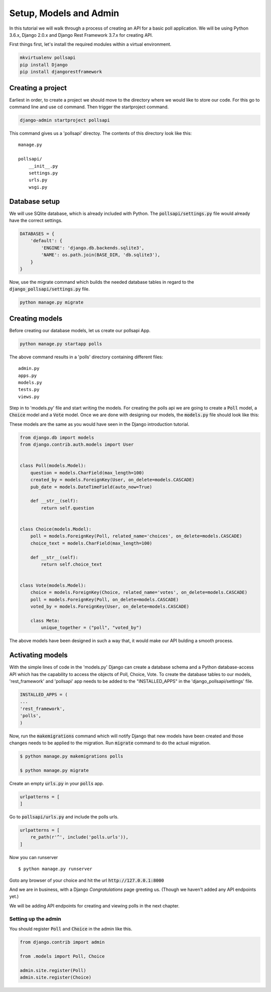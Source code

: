 Setup, Models and Admin
=============================

In this tutorial we will walk through a process of creating an API for a basic poll application. We will be using Python 3.6.x, Django 2.0.x and Django Rest Framework 3.7.x for creating API.

First things first, let's install the required modules within a virtual environment.

.. code-block:: python

    mkvirtualenv pollsapi
    pip install Django
    pip install djangorestframework

Creating a project
--------------------

Earliest in order, to create a project we should move to the directory where we would like to store our code. For this go to command line and use cd command. Then trigger the startproject command.

.. code-block:: python

    django-admin startproject pollsapi

This command gives us a 'pollsapi' directoy. The contents of this directory look like this::

    manage.py

    pollsapi/
        __init__.py
        settings.py
        urls.py
        wsgi.py

Database setup
------------------

We will use SQlite database, which is already included with Python. The :code:`pollsapi/settings.py` file would already have the correct settings.

.. code-block:: python

    DATABASES = {
        'default': {
            'ENGINE': 'django.db.backends.sqlite3',
            'NAME': os.path.join(BASE_DIR, 'db.sqlite3'),
        }
    }

Now, use the migrate command which builds the needed database tables in regard to the :code:`django_pollsapi/settings.py` file.

.. code-block:: python

    python manage.py migrate


Creating models
---------------------

Before creating our database models, let us create our pollsapi App.

.. code-block:: python

    python manage.py startapp polls

The above command results in a 'polls' directory containing different files::

    admin.py
    apps.py
    models.py
    tests.py
    views.py

Step in to 'models.py' file and start writing the models. For creating the polls api we are going to create a :code:`Poll` model, a :code:`Choice` model and a :code:`Vote` model. Once we are done with designing our models, the :code:`models.py` file should look like this:

These models are the same as you would have seen in the Django introduction tutorial.

.. code-block:: python

    from django.db import models
    from django.contrib.auth.models import User


    class Poll(models.Model):
        question = models.CharField(max_length=100)
        created_by = models.ForeignKey(User, on_delete=models.CASCADE)
        pub_date = models.DateTimeField(auto_now=True)

        def __str__(self):
            return self.question


    class Choice(models.Model):
        poll = models.ForeignKey(Poll, related_name='choices', on_delete=models.CASCADE)
        choice_text = models.CharField(max_length=100)

        def __str__(self):
            return self.choice_text


    class Vote(models.Model):
        choice = models.ForeignKey(Choice, related_name='votes', on_delete=models.CASCADE)
        poll = models.ForeignKey(Poll, on_delete=models.CASCADE)
        voted_by = models.ForeignKey(User, on_delete=models.CASCADE)

        class Meta:
            unique_together = ("poll", "voted_by")


The above models have been designed in such a way that, it would make our API bulding a smooth process.

Activating models
----------------------

With the simple lines of code in the 'models.py' Django can create a database schema and a Python database-access API which has the capability to access the objects of Poll, Choice, Vote. To create the database tables to our models, 'rest_framework' and 'pollsapi' app needs to be added to the "INSTALLED_APPS" in the 'django_pollsapi/settings' file.

.. code-block:: python

    INSTALLED_APPS = (
    ...
    'rest_framework',
    'polls',
    )

Now, run the :code:`makemigrations` command which will notify Django that new models have been created and those changes needs to be applied to the migration. Run :code:`migrate` command to do the actual migration.

.. code-block:: bash

    $ python manage.py makemigrations polls

    $ python manage.py migrate



Create an empty :code:`urls.py` in your :code:`polls` app.

.. code-block:: python

    urlpatterns = [
    ]



Go to :code:`pollsapi/urls.py` and include the polls urls.

.. code-block:: python

    urlpatterns = [
        re_path(r'^', include('polls.urls')),
    ]

Now you can runserver ::

    $ python manage.py runserver


Goto any browser of your choice and hit the url :code:`http://127.0.0.1:8000`

And we are in business, with a Django *Congratulations* page greeting us. (Though we haven't added any API endpoints yet.)

.. image:: congrats.png

We will be adding API endpoints for creating and viewing polls in the next chapter.

Setting up the admin
++++++++++++++++++++++

You should register :code:`Poll` and :code:`Choice` in the admin like this.

.. code-block:: python

    from django.contrib import admin

    from .models import Poll, Choice

    admin.site.register(Poll)
    admin.site.register(Choice)
